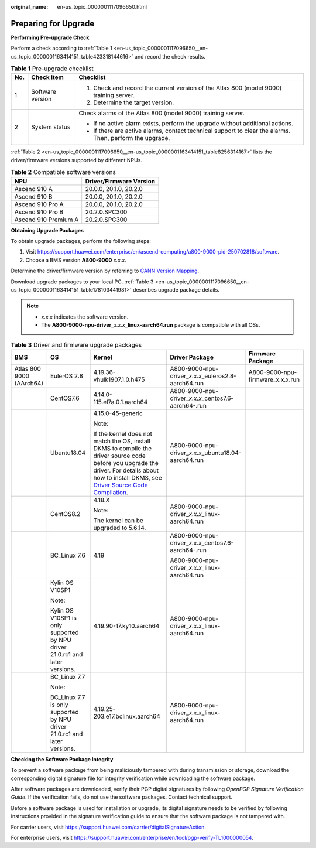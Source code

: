 :original_name: en-us_topic_0000001117096650.html

.. _en-us_topic_0000001117096650:

Preparing for Upgrade
=====================

**Performing Pre-upgrade Check**

Perform a check according to :ref:`Table 1 <en-us_topic_0000001117096650__en-us_topic_0000001163414151_table423318144616>` and record the check results.

.. _en-us_topic_0000001117096650__en-us_topic_0000001163414151_table423318144616:

.. table:: **Table 1** Pre-upgrade checklist

   +-----------------------+-----------------------+----------------------------------------------------------------------------------------------------------+
   | No.                   | Check Item            | Checklist                                                                                                |
   +=======================+=======================+==========================================================================================================+
   | 1                     | Software version      | #. Check and record the current version of the Atlas 800 (model 9000) training server.                   |
   |                       |                       | #. Determine the target version.                                                                         |
   +-----------------------+-----------------------+----------------------------------------------------------------------------------------------------------+
   | 2                     | System status         | Check alarms of the Atlas 800 (model 9000) training server.                                              |
   |                       |                       |                                                                                                          |
   |                       |                       | -  If no active alarm exists, perform the upgrade without additional actions.                            |
   |                       |                       | -  If there are active alarms, contact technical support to clear the alarms. Then, perform the upgrade. |
   +-----------------------+-----------------------+----------------------------------------------------------------------------------------------------------+

:ref:`Table 2 <en-us_topic_0000001117096650__en-us_topic_0000001163414151_table8256314167>` lists the driver/firmware versions supported by different NPUs.

.. _en-us_topic_0000001117096650__en-us_topic_0000001163414151_table8256314167:

.. table:: **Table 2** Compatible software versions

   ==================== =======================
   NPU                  Driver/Firmware Version
   ==================== =======================
   Ascend 910 A         20.0.0, 20.1.0, 20.2.0
   Ascend 910 B         20.0.0, 20.1.0, 20.2.0
   Ascend 910 Pro A     20.0.0, 20.1.0, 20.2.0
   Ascend 910 Pro B     20.2.0.SPC300
   Ascend 910 Premium A 20.2.0.SPC300
   ==================== =======================

**Obtaining Upgrade Packages**

To obtain upgrade packages, perform the following steps:

1. Visit https://support.huawei.com/enterprise/en/ascend-computing/a800-9000-pid-250702818/software.

2. Choose a BMS version **A800-9000** *x.x.x*.

Determine the driver/firmware version by referring to `CANN Version Mapping <https://support.huawei.com/enterprise/en/ascend-computing/cann-pid-251168373/software>`__.

Download upgrade packages to your local PC. :ref:`Table 3 <en-us_topic_0000001117096650__en-us_topic_0000001163414151_table178103441981>` describes upgrade package details.

.. note::

   -  *x.x.x* indicates the software version.
   -  The **A800-9000-npu-driver\_**\ *x.x.x*\ **\_linux-aarch64.run** package is compatible with all OSs.

.. _en-us_topic_0000001117096650__en-us_topic_0000001163414151_table178103441981:

.. table:: **Table 3** Driver and firmware upgrade packages

   +--------------------------+------------------------------------------------------------------------------+---------------------------------------------------------------------------------------------------------------------------------------------------------------------------------------------------------------------------------------------------------------------------------------------------------+------------------------------------------------------------+----------------------------------+
   | BMS                      | OS                                                                           | Kernel                                                                                                                                                                                                                                                                                                  | Driver Package                                             | Firmware Package                 |
   +==========================+==============================================================================+=========================================================================================================================================================================================================================================================================================================+============================================================+==================================+
   | Atlas 800 9000 (AArch64) | EulerOS 2.8                                                                  | 4.19.36-vhulk1907.1.0.h475                                                                                                                                                                                                                                                                              | A800-9000-npu-driver\_\ *x.x.x*\ \_euleros2.8-aarch64.run  | A800-9000-npu-firmware_x.x.x.run |
   +--------------------------+------------------------------------------------------------------------------+---------------------------------------------------------------------------------------------------------------------------------------------------------------------------------------------------------------------------------------------------------------------------------------------------------+------------------------------------------------------------+----------------------------------+
   |                          | CentOS7.6                                                                    | 4.14.0-115.el7a.0.1.aarch64                                                                                                                                                                                                                                                                             | A800-9000-npu-driver\_\ *x.x.x*\ \_centos7.6-aarch64-.run  |                                  |
   +--------------------------+------------------------------------------------------------------------------+---------------------------------------------------------------------------------------------------------------------------------------------------------------------------------------------------------------------------------------------------------------------------------------------------------+------------------------------------------------------------+----------------------------------+
   |                          | Ubuntu18.04                                                                  | 4.15.0-45-generic                                                                                                                                                                                                                                                                                       | A800-9000-npu-driver\_\ *x.x.x*\ \_ubuntu18.04-aarch64.run |                                  |
   |                          |                                                                              |                                                                                                                                                                                                                                                                                                         |                                                            |                                  |
   |                          |                                                                              | Note:                                                                                                                                                                                                                                                                                                   |                                                            |                                  |
   |                          |                                                                              |                                                                                                                                                                                                                                                                                                         |                                                            |                                  |
   |                          |                                                                              | If the kernel does not match the OS, install DKMS to compile the driver source code before you upgrade the driver. For details about how to install DKMS, see `Driver Source Code Compilation <https://support.huawei.com/enterprise/en/doc/EDOC1100150910/9ce92ba0/driver-source-code-compilation>`__. |                                                            |                                  |
   +--------------------------+------------------------------------------------------------------------------+---------------------------------------------------------------------------------------------------------------------------------------------------------------------------------------------------------------------------------------------------------------------------------------------------------+------------------------------------------------------------+----------------------------------+
   |                          | CentOS8.2                                                                    | 4.18.X                                                                                                                                                                                                                                                                                                  | A800-9000-npu-driver\_\ *x.x.x*\ \_linux-aarch64.run       |                                  |
   |                          |                                                                              |                                                                                                                                                                                                                                                                                                         |                                                            |                                  |
   |                          |                                                                              | Note:                                                                                                                                                                                                                                                                                                   |                                                            |                                  |
   |                          |                                                                              |                                                                                                                                                                                                                                                                                                         |                                                            |                                  |
   |                          |                                                                              | The kernel can be upgraded to 5.6.14.                                                                                                                                                                                                                                                                   |                                                            |                                  |
   +--------------------------+------------------------------------------------------------------------------+---------------------------------------------------------------------------------------------------------------------------------------------------------------------------------------------------------------------------------------------------------------------------------------------------------+------------------------------------------------------------+----------------------------------+
   |                          | BC_Linux 7.6                                                                 | 4.19                                                                                                                                                                                                                                                                                                    | A800-9000-npu-driver\_\ *x.x.x*\ \_centos7.6-aarch64-.run  |                                  |
   |                          |                                                                              |                                                                                                                                                                                                                                                                                                         |                                                            |                                  |
   |                          |                                                                              |                                                                                                                                                                                                                                                                                                         | A800-9000-npu-driver\_\ *x.x.x*\ \_linux-aarch64.run       |                                  |
   +--------------------------+------------------------------------------------------------------------------+---------------------------------------------------------------------------------------------------------------------------------------------------------------------------------------------------------------------------------------------------------------------------------------------------------+------------------------------------------------------------+----------------------------------+
   |                          | Kylin OS V10SP1                                                              | 4.19.90-17.ky10.aarch64                                                                                                                                                                                                                                                                                 | A800-9000-npu-driver\_\ *x.x.x*\ \_linux-aarch64.run       |                                  |
   |                          |                                                                              |                                                                                                                                                                                                                                                                                                         |                                                            |                                  |
   |                          | Note:                                                                        |                                                                                                                                                                                                                                                                                                         |                                                            |                                  |
   |                          |                                                                              |                                                                                                                                                                                                                                                                                                         |                                                            |                                  |
   |                          | Kylin OS V10SP1 is only supported by NPU driver 21.0.rc1 and later versions. |                                                                                                                                                                                                                                                                                                         |                                                            |                                  |
   +--------------------------+------------------------------------------------------------------------------+---------------------------------------------------------------------------------------------------------------------------------------------------------------------------------------------------------------------------------------------------------------------------------------------------------+------------------------------------------------------------+----------------------------------+
   |                          | BC_Linux 7.7                                                                 | 4.19.25-203.e17.bclinux.aarch64                                                                                                                                                                                                                                                                         | A800-9000-npu-driver\_\ *x.x.x*\ \_linux-aarch64.run       |                                  |
   |                          |                                                                              |                                                                                                                                                                                                                                                                                                         |                                                            |                                  |
   |                          | Note:                                                                        |                                                                                                                                                                                                                                                                                                         |                                                            |                                  |
   |                          |                                                                              |                                                                                                                                                                                                                                                                                                         |                                                            |                                  |
   |                          | BC_Linux 7.7 is only supported by NPU driver 21.0.rc1 and later versions.    |                                                                                                                                                                                                                                                                                                         |                                                            |                                  |
   +--------------------------+------------------------------------------------------------------------------+---------------------------------------------------------------------------------------------------------------------------------------------------------------------------------------------------------------------------------------------------------------------------------------------------------+------------------------------------------------------------+----------------------------------+

**Checking the Software Package Integrity**

To prevent a software package from being maliciously tampered with during transmission or storage, download the corresponding digital signature file for integrity verification while downloading the software package.

After software packages are downloaded, verify their PGP digital signatures by following *OpenPGP Signature Verification Guide*. If the verification fails, do not use the software packages. Contact technical support.

Before a software package is used for installation or upgrade, its digital signature needs to be verified by following instructions provided in the signature verification guide to ensure that the software package is not tampered with.

For carrier users, visit `https://support.huawei.com/carrier/digitalSignatureAction <http://support.huawei.com/carrier/digitalSignatureAction>`__.

For enterprise users, visit https://support.huawei.com/enterprise/en/tool/pgp-verify-TL1000000054.
